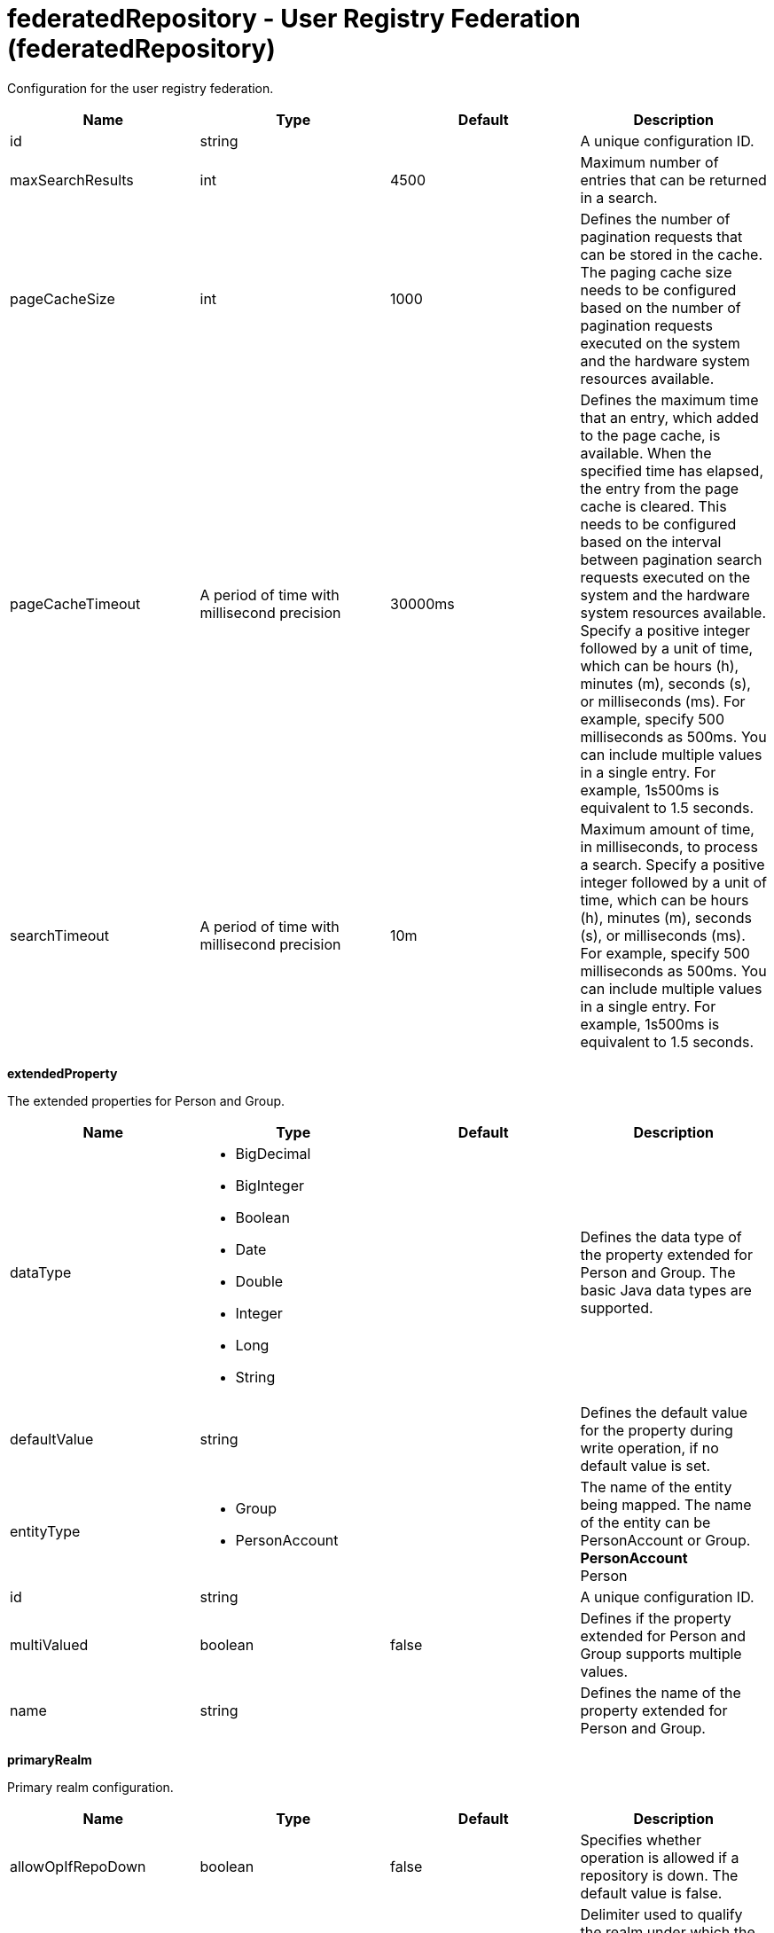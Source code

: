= +federatedRepository - User Registry Federation+ (+federatedRepository+)
:stylesheet: ../config.css
:linkcss: 
:nofooter: 

+Configuration for the user registry federation.+

[cols="a,a,a,a",width="100%"]
|===
|Name|Type|Default|Description

|+id+

|string

|

|+A unique configuration ID.+

|+maxSearchResults+

|int

|+4500+

|+Maximum number of entries that can be returned in a search.+

|+pageCacheSize+

|int

|+1000+

|+Defines the number of pagination requests that can be stored in the cache. The paging cache size needs to be configured based on the number of pagination requests executed on the system and the hardware system resources available.+

|+pageCacheTimeout+

|A period of time with millisecond precision

|+30000ms+

|+Defines the maximum time that an entry, which added to the page cache, is available. When the specified time has elapsed, the entry from the page cache is cleared. This needs to be configured based on the interval between pagination search requests executed on the system and the hardware system resources available. Specify a positive integer followed by a unit of time, which can be hours (h), minutes (m), seconds (s), or milliseconds (ms). For example, specify 500 milliseconds as 500ms. You can include multiple values in a single entry. For example, 1s500ms is equivalent to 1.5 seconds.+

|+searchTimeout+

|A period of time with millisecond precision

|+10m+

|+Maximum amount of time, in milliseconds, to process a search. Specify a positive integer followed by a unit of time, which can be hours (h), minutes (m), seconds (s), or milliseconds (ms). For example, specify 500 milliseconds as 500ms. You can include multiple values in a single entry. For example, 1s500ms is equivalent to 1.5 seconds.+
|===
[#+extendedProperty+]*extendedProperty*

+The extended properties for Person and Group.+


[cols="a,a,a,a",width="100%"]
|===
|Name|Type|Default|Description

|+dataType+

|* +BigDecimal+
* +BigInteger+
* +Boolean+
* +Date+
* +Double+
* +Integer+
* +Long+
* +String+


|

|+Defines the data type of the property extended for Person and Group. The basic Java data types are supported.+

|+defaultValue+

|string

|

|+Defines the default value for the property during write operation, if no default value is set.+

|+entityType+

|* +Group+
* +PersonAccount+


|

|+The name of the entity being mapped. The name of the entity can be PersonAccount or Group.+ +
*+PersonAccount+* +
+Person+

|+id+

|string

|

|+A unique configuration ID.+

|+multiValued+

|boolean

|+false+

|+Defines if the property extended for Person and Group supports multiple values.+

|+name+

|string

|

|+Defines the name of the property extended for Person and Group.+
|===
[#+primaryRealm+]*primaryRealm*

+Primary realm configuration.+


[cols="a,a,a,a",width="100%"]
|===
|Name|Type|Default|Description

|+allowOpIfRepoDown+

|boolean

|+false+

|+Specifies whether operation is allowed if a repository is down. The default value is false.+

|+delimiter+

|string

|+/+

|+Delimiter used to qualify the realm under which the operation should be executed. For example, userid=test1/myrealm where / is the delimiter and myrealm is the realm name.+

|+name+

|string

|

|+Name of the realm.+
|===
[#+primaryRealm/defaultParents+]*primaryRealm > defaultParents*

+The default parent mapping for the realm.+


[cols="a,a,a,a",width="100%"]
|===
|Name|Type|Default|Description

|+name+

|string

|

|+The name of the entity being mapped. The name of the entity can be PersonAccount or Group.+

|+parentUniqueName+

|string

|

|+The distinguished name under Base distinguished name (DN) in the repository under which all entities of the configured type will be created.+
|===
[#+primaryRealm/groupDisplayNameMapping+]*primaryRealm > groupDisplayNameMapping*

+The input and output property mappings for group display name in an user registry operation.+


[cols="a,a,a,a",width="100%"]
|===
|Name|Type|Default|Description

|+inputProperty+

|string

|+cn+

|+The property that maps to the user registry attribute for input. The valid values are: uniqueId, uniqueName, externalId, externalName and the attributes of PersonAccount and Group entity types.+

|+outputProperty+

|string

|+cn+

|+The property that maps to the user registry attribute for output. The valid values are: uniqueId, uniqueName, externalId, externalName and the attributes of PersonAccount and Group entity types.+
|===
[#+primaryRealm/groupSecurityNameMapping+]*primaryRealm > groupSecurityNameMapping*

+The input and output property mappings for group security name in an user registry operation.+


[cols="a,a,a,a",width="100%"]
|===
|Name|Type|Default|Description

|+inputProperty+

|string

|+cn+

|+The property that maps to the user registry attribute for input. The valid values are: uniqueId, uniqueName, externalId, externalName and the attributes of PersonAccount and Group entity types.+

|+outputProperty+

|string

|+cn+

|+The property that maps to the user registry attribute for output. The valid values are: uniqueId, uniqueName, externalId, externalName and the attributes of PersonAccount and Group entity types.+
|===
[#+primaryRealm/participatingBaseEntry+]*primaryRealm > participatingBaseEntry*

+The Base Entry that is part of this realm.+


[cols="a,a,a,a",width="100%"]
|===
|Name|Type|Default|Description

|+id+

|string

|

|+A unique configuration ID.+

|+name+

|string

|

|+Name of the base entry.+
|===
[#+primaryRealm/uniqueGroupIdMapping+]*primaryRealm > uniqueGroupIdMapping*

+The input and output property mappings for unique group id in an user registry operation.+


[cols="a,a,a,a",width="100%"]
|===
|Name|Type|Default|Description

|+inputProperty+

|string

|+cn+

|+The property that maps to the user registry attribute for input. The valid values are: uniqueId, uniqueName, externalId, externalName and the attributes of PersonAccount and Group entity types.+

|+outputProperty+

|string

|+uniqueName+

|+The property that maps to the user registry attribute for output. The valid values are: uniqueId, uniqueName, externalId, externalName and the attributes of PersonAccount and Group entity types.+
|===
[#+primaryRealm/uniqueUserIdMapping+]*primaryRealm > uniqueUserIdMapping*

+The input and output property mappings for unique user id used in an user registry operation.+


[cols="a,a,a,a",width="100%"]
|===
|Name|Type|Default|Description

|+inputProperty+

|string

|+uniqueName+

|+The property that maps to the user registry attribute for input. The valid values are: uniqueId, uniqueName, externalId, externalName and the attributes of PersonAccount and Group entity types.+

|+outputProperty+

|string

|+uniqueName+

|+The property that maps to the user registry attribute for output. The valid values are: uniqueId, uniqueName, externalId, externalName and the attributes of PersonAccount and Group entity types.+
|===
[#+primaryRealm/userDisplayNameMapping+]*primaryRealm > userDisplayNameMapping*

+The input and output property mappings for user display name in an user registry operation.+


[cols="a,a,a,a",width="100%"]
|===
|Name|Type|Default|Description

|+inputProperty+

|string

|+principalName+

|+The property that maps to the user registry attribute for input. The valid values are: uniqueId, uniqueName, externalId, externalName and the attributes of PersonAccount and Group entity types.+

|+outputProperty+

|string

|+principalName+

|+The property that maps to the user registry attribute for output. The valid values are: uniqueId, uniqueName, externalId, externalName and the attributes of PersonAccount and Group entity types.+
|===
[#+primaryRealm/userSecurityNameMapping+]*primaryRealm > userSecurityNameMapping*

+The input and output property mappings for user security name in an user registry operation.+


[cols="a,a,a,a",width="100%"]
|===
|Name|Type|Default|Description

|+inputProperty+

|string

|+principalName+

|+The property that maps to the user registry attribute for input. The valid values are: uniqueId, uniqueName, externalId, externalName and the attributes of PersonAccount and Group entity types.+

|+outputProperty+

|string

|+uniqueName+

|+The property that maps to the user registry attribute for output. The valid values are: uniqueId, uniqueName, externalId, externalName and the attributes of PersonAccount and Group entity types.+
|===
[#+realm+]*realm*

+Reference to the realm.+


[cols="a,a,a,a",width="100%"]
|===
|Name|Type|Default|Description

|+allowOpIfRepoDown+

|boolean

|+false+

|+Specifies whether operation is allowed if a repository is down. The default value is false.+

|+delimiter+

|string

|+/+

|+Delimiter used to qualify the realm under which the operation should be executed. For example, userid=test1/myrealm where / is the delimiter and myrealm is the realm name.+

|+id+

|string

|

|+A unique configuration ID.+

|+name+

|string

|

|+Name of the realm.+
|===
[#+realm/defaultParents+]*realm > defaultParents*

+The default parent mapping for the realm.+


[cols="a,a,a,a",width="100%"]
|===
|Name|Type|Default|Description

|+name+

|string

|

|+The name of the entity being mapped. The name of the entity can be PersonAccount or Group.+

|+parentUniqueName+

|string

|

|+The distinguished name under Base distinguished name (DN) in the repository under which all entities of the configured type will be created.+
|===
[#+realm/groupDisplayNameMapping+]*realm > groupDisplayNameMapping*

+The input and output property mappings for group display name in an user registry operation.+


[cols="a,a,a,a",width="100%"]
|===
|Name|Type|Default|Description

|+inputProperty+

|string

|+cn+

|+The property that maps to the user registry attribute for input. The valid values are: uniqueId, uniqueName, externalId, externalName and the attributes of PersonAccount and Group entity types.+

|+outputProperty+

|string

|+cn+

|+The property that maps to the user registry attribute for output. The valid values are: uniqueId, uniqueName, externalId, externalName and the attributes of PersonAccount and Group entity types.+
|===
[#+realm/groupSecurityNameMapping+]*realm > groupSecurityNameMapping*

+The input and output property mappings for group security name in an user registry operation.+


[cols="a,a,a,a",width="100%"]
|===
|Name|Type|Default|Description

|+inputProperty+

|string

|+cn+

|+The property that maps to the user registry attribute for input. The valid values are: uniqueId, uniqueName, externalId, externalName and the attributes of PersonAccount and Group entity types.+

|+outputProperty+

|string

|+cn+

|+The property that maps to the user registry attribute for output. The valid values are: uniqueId, uniqueName, externalId, externalName and the attributes of PersonAccount and Group entity types.+
|===
[#+realm/participatingBaseEntry+]*realm > participatingBaseEntry*

+The Base Entry that is part of this realm.+


[cols="a,a,a,a",width="100%"]
|===
|Name|Type|Default|Description

|+id+

|string

|

|+A unique configuration ID.+

|+name+

|string

|

|+Name of the base entry.+
|===
[#+realm/uniqueGroupIdMapping+]*realm > uniqueGroupIdMapping*

+The input and output property mappings for unique group id in an user registry operation.+


[cols="a,a,a,a",width="100%"]
|===
|Name|Type|Default|Description

|+inputProperty+

|string

|+cn+

|+The property that maps to the user registry attribute for input. The valid values are: uniqueId, uniqueName, externalId, externalName and the attributes of PersonAccount and Group entity types.+

|+outputProperty+

|string

|+uniqueName+

|+The property that maps to the user registry attribute for output. The valid values are: uniqueId, uniqueName, externalId, externalName and the attributes of PersonAccount and Group entity types.+
|===
[#+realm/uniqueUserIdMapping+]*realm > uniqueUserIdMapping*

+The input and output property mappings for unique user id used in an user registry operation.+


[cols="a,a,a,a",width="100%"]
|===
|Name|Type|Default|Description

|+inputProperty+

|string

|+uniqueName+

|+The property that maps to the user registry attribute for input. The valid values are: uniqueId, uniqueName, externalId, externalName and the attributes of PersonAccount and Group entity types.+

|+outputProperty+

|string

|+uniqueName+

|+The property that maps to the user registry attribute for output. The valid values are: uniqueId, uniqueName, externalId, externalName and the attributes of PersonAccount and Group entity types.+
|===
[#+realm/userDisplayNameMapping+]*realm > userDisplayNameMapping*

+The input and output property mappings for user display name in an user registry operation.+


[cols="a,a,a,a",width="100%"]
|===
|Name|Type|Default|Description

|+inputProperty+

|string

|+principalName+

|+The property that maps to the user registry attribute for input. The valid values are: uniqueId, uniqueName, externalId, externalName and the attributes of PersonAccount and Group entity types.+

|+outputProperty+

|string

|+principalName+

|+The property that maps to the user registry attribute for output. The valid values are: uniqueId, uniqueName, externalId, externalName and the attributes of PersonAccount and Group entity types.+
|===
[#+realm/userSecurityNameMapping+]*realm > userSecurityNameMapping*

+The input and output property mappings for user security name in an user registry operation.+


[cols="a,a,a,a",width="100%"]
|===
|Name|Type|Default|Description

|+inputProperty+

|string

|+principalName+

|+The property that maps to the user registry attribute for input. The valid values are: uniqueId, uniqueName, externalId, externalName and the attributes of PersonAccount and Group entity types.+

|+outputProperty+

|string

|+uniqueName+

|+The property that maps to the user registry attribute for output. The valid values are: uniqueId, uniqueName, externalId, externalName and the attributes of PersonAccount and Group entity types.+
|===
[#+supportedEntityType+]*supportedEntityType*

+The default parent for an entity type mapping.+


[cols="a,a,a,a",width="100%"]
|===
|Name|Type|Default|Description

|+id+

|string

|

|+A unique configuration ID.+
|===
[#+supportedEntityType/defaultParent+]*supportedEntityType > defaultParent*

+The distinguished name under Base distinguished name (DN) in the repository under which all entities of the configured type will be created.+


[#+supportedEntityType/name+]*supportedEntityType > name*

+The name of the entity being mapped. The name of the entity can be PersonAccount or Group.+


